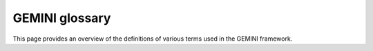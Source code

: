 .. _gemini-glossary:

GEMINI glossary
===========================

This page provides an overview of the definitions of various terms used in the GEMINI framework.